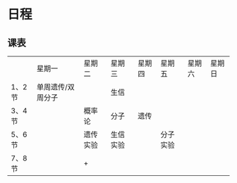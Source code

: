 * 日程

** 课表

||星期一|星期二|星期三|星期四|星期五|星期六|星期日|
|1、2节|单周遗传/双周分子||生信|||||
|3、4节||概率论|分子|遗传||||
|5、6节||遗传实验|生信实验||分子实验|||
|7、8节||       +        ||       |||

